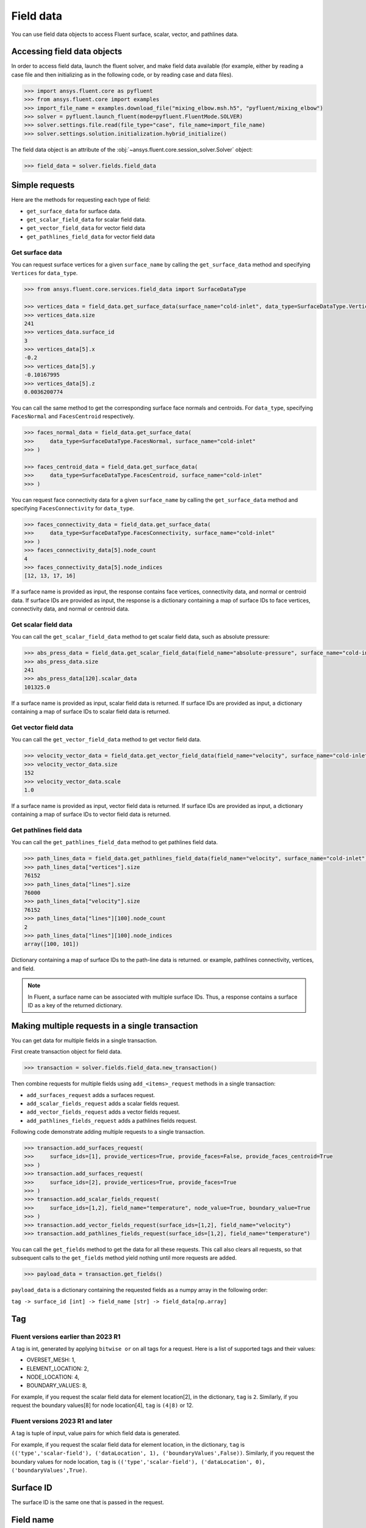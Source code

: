 .. _ref_field_data_guide:

Field data
==========

You can use field data objects to access Fluent surface, scalar, vector, and
pathlines data.

Accessing field data objects
----------------------------

In order to access field data, launch the fluent solver, and make field data
available (for example, either by reading a case file and then initializing as in the following code, or
by reading case and data files).

.. code-block:: python

  >>> import ansys.fluent.core as pyfluent
  >>> from ansys.fluent.core import examples
  >>> import_file_name = examples.download_file("mixing_elbow.msh.h5", "pyfluent/mixing_elbow")
  >>> solver = pyfluent.launch_fluent(mode=pyfluent.FluentMode.SOLVER)
  >>> solver.settings.file.read(file_type="case", file_name=import_file_name)
  >>> solver.settings.solution.initialization.hybrid_initialize()

The field data object is an attribute of the :obj:`~ansys.fluent.core.session_solver.Solver` object:

.. code-block:: python

  >>> field_data = solver.fields.field_data


Simple requests
---------------

Here are the methods for requesting each type of field:

- ``get_surface_data`` for surface data.
- ``get_scalar_field_data`` for scalar field data.
- ``get_vector_field_data`` for vector field data
- ``get_pathlines_field_data`` for vector field data

Get surface data
~~~~~~~~~~~~~~~~
You can request surface vertices for a given ``surface_name`` by calling
the ``get_surface_data`` method and specifying ``Vertices`` for ``data_type``.

.. code-block:: python

  >>> from ansys.fluent.core.services.field_data import SurfaceDataType

  >>> vertices_data = field_data.get_surface_data(surface_name="cold-inlet", data_type=SurfaceDataType.Vertices)
  >>> vertices_data.size
  241
  >>> vertices_data.surface_id
  3
  >>> vertices_data[5].x
  -0.2
  >>> vertices_data[5].y
  -0.10167995
  >>> vertices_data[5].z
  0.0036200774

You can call the same method to get the corresponding surface face normals and centroids.
For ``data_type``, specifying ``FacesNormal`` and ``FacesCentroid`` respectively.

.. code-block:: python

  >>> faces_normal_data = field_data.get_surface_data(
  >>>     data_type=SurfaceDataType.FacesNormal, surface_name="cold-inlet"
  >>> )

  >>> faces_centroid_data = field_data.get_surface_data(
  >>>     data_type=SurfaceDataType.FacesCentroid, surface_name="cold-inlet"
  >>> )

You can request face connectivity data for a given ``surface_name`` by calling
the ``get_surface_data`` method and specifying ``FacesConnectivity`` for ``data_type``.

.. code-block:: python

  >>> faces_connectivity_data = field_data.get_surface_data(
  >>>     data_type=SurfaceDataType.FacesConnectivity, surface_name="cold-inlet"
  >>> )
  >>> faces_connectivity_data[5].node_count
  4
  >>> faces_connectivity_data[5].node_indices
  [12, 13, 17, 16]


If a surface name is provided as input, the response contains face vertices, connectivity data, and normal or centroid data.
If surface IDs are provided as input, the response is a dictionary containing a map of surface IDs to face
vertices, connectivity data, and normal or centroid data.

Get scalar field data
~~~~~~~~~~~~~~~~~~~~~
You can call the ``get_scalar_field_data`` method to get scalar field data, such as absolute pressure:

.. code-block:: python

  >>> abs_press_data = field_data.get_scalar_field_data(field_name="absolute-pressure", surface_name="cold-inlet")
  >>> abs_press_data.size
  241
  >>> abs_press_data[120].scalar_data
  101325.0

If a surface name is provided as input, scalar field data is returned.
If surface IDs are provided as input, a dictionary containing a map of surface IDs to scalar field data is returned.

Get vector field data
~~~~~~~~~~~~~~~~~~~~~
You can call the ``get_vector_field_data`` method to get vector field data.

.. code-block:: python

  >>> velocity_vector_data = field_data.get_vector_field_data(field_name="velocity", surface_name="cold-inlet")
  >>> velocity_vector_data.size
  152
  >>> velocity_vector_data.scale
  1.0

If a surface name is provided as input, vector field data is returned.
If surface IDs are provided as input, a dictionary containing a map of surface IDs to vector field data is returned.

Get pathlines field data
~~~~~~~~~~~~~~~~~~~~~~~~
You can call the ``get_pathlines_field_data`` method to get pathlines field data.

.. code-block:: python

  >>> path_lines_data = field_data.get_pathlines_field_data(field_name="velocity", surface_name="cold-inlet")
  >>> path_lines_data["vertices"].size
  76152
  >>> path_lines_data["lines"].size
  76000
  >>> path_lines_data["velocity"].size
  76152
  >>> path_lines_data["lines"][100].node_count
  2
  >>> path_lines_data["lines"][100].node_indices
  array([100, 101])

Dictionary containing a map of surface IDs to the path-line data is returned.
or example, pathlines connectivity, vertices, and field.


.. note::
   In Fluent, a surface name can be associated with multiple surface IDs.
   Thus, a response contains a surface ID as a key of the returned dictionary.


Making multiple requests in a single transaction
------------------------------------------------
You can get data for multiple fields in a single transaction.

First create transaction object for field data.

.. code-block:: python

  >>> transaction = solver.fields.field_data.new_transaction()

Then combine requests for multiple fields using ``add_<items>_request`` methods in a single transaction:

- ``add_surfaces_request`` adds a surfaces request.
- ``add_scalar_fields_request`` adds a scalar fields request.
- ``add_vector_fields_request`` adds a vector fields request.
- ``add_pathlines_fields_request`` adds a pathlines fields request.

Following code demonstrate adding multiple requests to a single transaction.

.. code-block::

  >>> transaction.add_surfaces_request(
  >>>     surface_ids=[1], provide_vertices=True, provide_faces=False, provide_faces_centroid=True
  >>> )
  >>> transaction.add_surfaces_request(
  >>>     surface_ids=[2], provide_vertices=True, provide_faces=True
  >>> )
  >>> transaction.add_scalar_fields_request(
  >>>     surface_ids=[1,2], field_name="temperature", node_value=True, boundary_value=True
  >>> )
  >>> transaction.add_vector_fields_request(surface_ids=[1,2], field_name="velocity")
  >>> transaction.add_pathlines_fields_request(surface_ids=[1,2], field_name="temperature")


You can call the ``get_fields`` method to get the data for all these requests. This call also
clears all requests, so that subsequent calls to the ``get_fields`` method yield nothing until
more requests are added.

.. code-block::

  >>> payload_data = transaction.get_fields()

``payload_data`` is a dictionary containing the requested fields as a numpy array in the following order:

``tag -> surface_id [int] -> field_name [str] -> field_data[np.array]``


Tag
---

Fluent versions earlier than 2023 R1
~~~~~~~~~~~~~~~~~~~~~~~~~~~~~~~~~~~~
A tag is int, generated by applying ``bitwise or`` on all tags for a request. Here is a list
of supported tags and their values:

*  OVERSET_MESH: 1,
*  ELEMENT_LOCATION: 2,
*  NODE_LOCATION: 4,
*  BOUNDARY_VALUES: 8,

For example, if you request the scalar field data for element location[2], in the
dictionary, ``tag`` is ``2``. Similarly, if you request the boundary values[8] for
node location[4], ``tag`` is ``(4|8)`` or 12.

Fluent versions 2023 R1 and later
~~~~~~~~~~~~~~~~~~~~~~~~~~~~~~~~~
A tag is tuple of input, value pairs for which field data is generated.

For example, if you request the scalar field data for element location, in the
dictionary, ``tag`` is ``(('type','scalar-field'), ('dataLocation', 1), ('boundaryValues',False))``.
Similarly, if you request the boundary values for node location, ``tag`` is
``(('type','scalar-field'), ('dataLocation', 0), ('boundaryValues',True)``.

Surface ID
----------
The surface ID is the same one that is passed in the request.

Field name
----------
A request returns multiple fields. The number of fields depends on the request
type.

Surface request
~~~~~~~~~~~~~~~
The response to a surface request contains any of the following fields,
depending on the request arguments:

- ``faces``, which contain face connectivity
- ``vertices``, which contain node coordinates
- ``centroid``, which contains face centroids
- ``face-normal``, which contains face normals


Scalar field request
~~~~~~~~~~~~~~~~~~~~
The response to a scalar field request contains a single field with the same
name as the scalar field name passed in the request.

Vector field request
~~~~~~~~~~~~~~~~~~~~
The response to a vector field request contains two fields:

- ``vector field``, with the same name as the vector field name that is passed
 in the request
- ``vector-scale``, a float value indicating the vector scale.

Pathlines field request
~~~~~~~~~~~~~~~~~~~~~~~
The response to a pathlines field request contains the following fields:

- ``pathlines-count``, which contains pathlines count.
- ``lines``, which contain pathlines connectivity.
- ``vertices``, which contain node coordinates.
- ``field name``, which contains pathlines field. field name is the same name as
  the scalar field name passed in the request.
- ``particle-time``, which contains particle time, if requested.
- ``additional field name``, which contains additional field, if requested.
  additional field name is the same name as the additional field name passed in
  the request.

Allowed values
--------------
Additionally there is an ``allowed_values`` method provided on all of
``field_name``, ``surface_name`` and ``surface_ids`` which tells you what object
names are accessible.

Some sample use cases are demonstrated below:

.. code-block:: python

  >>> field_data.get_scalar_field_data.field_name.allowed_values()
  ['abs-angular-coordinate', 'absolute-pressure', 'angular-coordinate',
  'anisotropic-adaption-cells', 'axial-coordinate', 'axial-velocity',
  'boundary-cell-dist', 'boundary-layer-cells', 'boundary-normal-dist', ...]

  >>> transaction = field_data.new_transaction()
  >>> transaction.add_scalar_fields_request.field_name.allowed_values()
  ['abs-angular-coordinate', 'absolute-pressure', 'angular-coordinate',
  'anisotropic-adaption-cells', 'axial-coordinate', 'axial-velocity',
  'boundary-cell-dist', 'boundary-layer-cells', 'boundary-normal-dist', ...]

  >>> field_data.get_scalar_field_data.surface_name.allowed_values()
  ['cold-inlet', 'hot-inlet', 'outlet', 'symmetry-xyplane', 'wall-elbow', 'wall-inlet']

  >>> field_data.get_surface_data.surface_ids.allowed_values()
  [0, 1, 2, 3, 4, 5]
